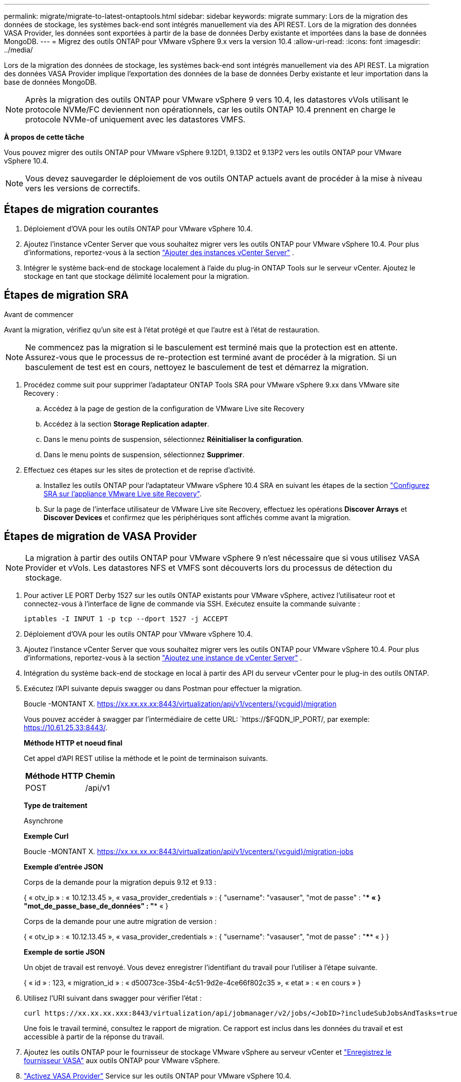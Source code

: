 ---
permalink: migrate/migrate-to-latest-ontaptools.html 
sidebar: sidebar 
keywords: migrate 
summary: Lors de la migration des données de stockage, les systèmes back-end sont intégrés manuellement via des API REST. Lors de la migration des données VASA Provider, les données sont exportées à partir de la base de données Derby existante et importées dans la base de données MongoDB. 
---
= Migrez des outils ONTAP pour VMware vSphere 9.x vers la version 10.4
:allow-uri-read: 
:icons: font
:imagesdir: ../media/


[role="lead"]
Lors de la migration des données de stockage, les systèmes back-end sont intégrés manuellement via des API REST. La migration des données VASA Provider implique l'exportation des données de la base de données Derby existante et leur importation dans la base de données MongoDB.


NOTE: Après la migration des outils ONTAP pour VMware vSphere 9 vers 10.4, les datastores vVols utilisant le protocole NVMe/FC deviennent non opérationnels, car les outils ONTAP 10.4 prennent en charge le protocole NVMe-of uniquement avec les datastores VMFS.

*À propos de cette tâche*

Vous pouvez migrer des outils ONTAP pour VMware vSphere 9.12D1, 9.13D2 et 9.13P2 vers les outils ONTAP pour VMware vSphere 10.4.


NOTE: Vous devez sauvegarder le déploiement de vos outils ONTAP actuels avant de procéder à la mise à niveau vers les versions de correctifs.



== Étapes de migration courantes

. Déploiement d'OVA pour les outils ONTAP pour VMware vSphere 10.4.
. Ajoutez l'instance vCenter Server que vous souhaitez migrer vers les outils ONTAP pour VMware vSphere 10.4. Pour plus d'informations, reportez-vous à la section link:../configure/add-vcenter.html["Ajouter des instances vCenter Server"] .
. Intégrer le système back-end de stockage localement à l'aide du plug-in ONTAP Tools sur le serveur vCenter. Ajoutez le stockage en tant que stockage délimité localement pour la migration.




== Étapes de migration SRA

.Avant de commencer
Avant la migration, vérifiez qu'un site est à l'état protégé et que l'autre est à l'état de restauration.


NOTE: Ne commencez pas la migration si le basculement est terminé mais que la protection est en attente. Assurez-vous que le processus de re-protection est terminé avant de procéder à la migration. Si un basculement de test est en cours, nettoyez le basculement de test et démarrez la migration.

. Procédez comme suit pour supprimer l'adaptateur ONTAP Tools SRA pour VMware vSphere 9.xx dans VMware site Recovery :
+
.. Accédez à la page de gestion de la configuration de VMware Live site Recovery
.. Accédez à la section *Storage Replication adapter*.
.. Dans le menu points de suspension, sélectionnez *Réinitialiser la configuration*.
.. Dans le menu points de suspension, sélectionnez *Supprimer*.


. Effectuez ces étapes sur les sites de protection et de reprise d'activité.
+
.. Installez les outils ONTAP pour l'adaptateur VMware vSphere 10.4 SRA en suivant les étapes de la section link:../protect/configure-on-srm-appliance.html["Configurez SRA sur l'appliance VMware Live site Recovery"].
.. Sur la page de l'interface utilisateur de VMware Live site Recovery, effectuez les opérations *Discover Arrays* et *Discover Devices* et confirmez que les périphériques sont affichés comme avant la migration.






== Étapes de migration de VASA Provider


NOTE: La migration à partir des outils ONTAP pour VMware vSphere 9 n'est nécessaire que si vous utilisez VASA Provider et vVols. Les datastores NFS et VMFS sont découverts lors du processus de détection du stockage.

. Pour activer LE PORT Derby 1527 sur les outils ONTAP existants pour VMware vSphere, activez l'utilisateur root et connectez-vous à l'interface de ligne de commande via SSH. Exécutez ensuite la commande suivante :
+
[listing]
----
iptables -I INPUT 1 -p tcp --dport 1527 -j ACCEPT
----
. Déploiement d'OVA pour les outils ONTAP pour VMware vSphere 10.4.
. Ajoutez l'instance vCenter Server que vous souhaitez migrer vers les outils ONTAP pour VMware vSphere 10.4. Pour plus d'informations, reportez-vous à la section link:../configure/add-vcenter.html["Ajoutez une instance de vCenter Server"] .
. Intégration du système back-end de stockage en local à partir des API du serveur vCenter pour le plug-in des outils ONTAP.
. Exécutez l'API suivante depuis swagger ou dans Postman pour effectuer la migration.
+
Boucle -MONTANT X. https://xx.xx.xx.xx:8443/virtualization/api/v1/vcenters/{vcguid}/migration[]

+
Vous pouvez accéder à swagger par l'intermédiaire de cette URL: `https://$FQDN_IP_PORT/, par exemple: https://10.61.25.33:8443/[].

+
[]
====
*Méthode HTTP et noeud final*

Cet appel d'API REST utilise la méthode et le point de terminaison suivants.

|===


| *Méthode HTTP* | *Chemin* 


| POST | /api/v1 
|===
*Type de traitement*

Asynchrone

*Exemple Curl*

Boucle -MONTANT X. https://xx.xx.xx.xx:8443/virtualization/api/v1/vcenters/{vcguid}/migration-jobs[]

*Exemple d'entrée JSON*

Corps de la demande pour la migration depuis 9.12 et 9.13 :

{
  « otv_ip » : « 10.12.13.45 »,
  « vasa_provider_credentials » : {
    "username": "vasauser",
    "mot de passe" : "**** «
  }
  "mot_de_passe_base_de_données" : "**** «
}

Corps de la demande pour une autre migration de version :

{
  « otv_ip » : « 10.12.13.45 »,
  « vasa_provider_credentials » : {
    "username": "vasauser",
    "mot de passe" : "**** «
  }
}

*Exemple de sortie JSON*

Un objet de travail est renvoyé. Vous devez enregistrer l'identifiant du travail pour l'utiliser à l'étape suivante.

{
  « id » : 123,
  « migration_id » : « d50073ce-35b4-4c51-9d2e-4ce66f802c35 »,
  « etat » : « en cours »
}

====
. Utilisez l'URI suivant dans swagger pour vérifier l'état :
+
[listing]
----
curl https://xx.xx.xx.xxx:8443/virtualization/api/jobmanager/v2/jobs/<JobID>?includeSubJobsAndTasks=true
----
+
Une fois le travail terminé, consultez le rapport de migration. Ce rapport est inclus dans les données du travail et est accessible à partir de la réponse du travail.

. Ajoutez les outils ONTAP pour le fournisseur de stockage VMware vSphere au serveur vCenter et link:../configure/registration-process.html["Enregistrez le fournisseur VASA"] aux outils ONTAP pour VMware vSphere.
. link:../manage/enable-services.html["Activez VASA Provider"] Service sur les outils ONTAP pour VMware vSphere 10.4.
. Arrêtez les outils ONTAP du fournisseur de stockage VMware vSphere 9.10/9.11/9.12/9.13 le service VASA Provider depuis la console de maintenance.
+
Ne supprimez pas VASA Provider.

+
Une fois l'ancien fournisseur VASA arrêté, le serveur vCenter bascule vers les outils ONTAP pour VMware vSphere. Tous les datastores et machines virtuelles sont accessibles et servis à partir des outils ONTAP pour VMware vSphere.

. Les datastores NFS et VMFS migrés depuis les outils ONTAP pour VMware vSphere 9.xx ne sont visibles dans les outils ONTAP pour VMware vSphere 10.4 qu'après le déclenchement de la procédure de détection des datastores, ce qui peut prendre jusqu'à 30 minutes. Vérifiez que les banques de données sont visibles sur la page de présentation de la page d’interface utilisateur des outils ONTAP pour le plug-in VMware vSphere.
. Effectuez la migration des correctifs à l'aide de l'API suivante dans swagger ou dans Postman :
+
[]
====
*Méthode HTTP et noeud final*

Cet appel d'API REST utilise la méthode et le point de terminaison suivants.

|===


| *Méthode HTTP* | *Chemin* 


| CORRECTIF | /api/v1 
|===
*Type de traitement*

Asynchrone

*Exemple Curl*

Boucle -X PATCH  https://xx.xx.xx.xx:8443/virtualization/api/v1/vcenters/56d373bd-4163-44f9-a872-9adabb008ca9/migration-jobs/84dr73bd-9173-65r7-w345-8ufdbb887d43[]

*Exemple d'entrée JSON*

{
  « id » : 123,
  « migration_id » : « d50073ce-35b4-4c51-9d2e-4ce66f802c35 »,
  « etat » : « en cours »
}

*Exemple de sortie JSON*

Un objet de travail est renvoyé. Vous devez enregistrer l'identifiant du travail pour l'utiliser à l'étape suivante.

{
  « id » : 123,
  « migration_id » : « d50073ce-35b4-4c51-9d2e-4ce66f802c35 »,
  « etat » : « en cours »
}

Le corps de la demande est vide pour l'opération de patch.


NOTE: UUID est l'UUID de migration renvoyé en réponse à l'API post-migration.

Après avoir exécuté l'API de migration des correctifs, toutes les machines virtuelles respectent la stratégie de stockage.

====


.Et la suite
Après avoir terminé la migration et enregistré les outils ONTAP 10.4 sur le serveur vCenter, procédez comme suit :

* Attendez la fin de *Discovery*, les certificats seront automatiquement mis à jour sur tous les hôtes.
* Prévoyez suffisamment de temps avant de lancer les opérations relatives au datastore et à la machine virtuelle. La période d'attente requise varie en fonction du nombre d'hôtes, de datastores et de machines virtuelles dans la configuration. Le non-respect de cette attente peut entraîner des défaillances de fonctionnement intermittentes.


Après la mise à niveau, si l'état de conformité de la machine virtuelle est obsolète, réappliquez la stratégie de stockage en procédant comme suit :

. Naviguez jusqu'au datastore et sélectionnez *Summary* > *VM Storage policies*.
+
L'état de conformité sous *conformité de la stratégie de stockage de la machine virtuelle* s'affiche sous *dépassé*.

. Sélectionnez la stratégie Storage VM et la VM correspondante
. Sélectionnez *appliquer*
+
L'état de conformité sous *conformité de la stratégie de stockage VM* est maintenant indiqué comme conforme.



.Informations associées
* link:../concepts/rbac-learn-about.html["Découvrez les outils ONTAP pour VMware vSphere 10 RBAC"]
* link:../upgrade/upgrade-ontap-tools.html["Mise à niveau des outils ONTAP pour VMware vSphere 10.x vers la version 10.4"]

